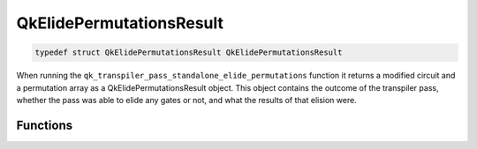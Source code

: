 =========================
QkElidePermutationsResult
=========================

.. code-block:: c

   typedef struct QkElidePermutationsResult QkElidePermutationsResult

When running the ``qk_transpiler_pass_standalone_elide_permutations`` function it returns a
modified circuit and a permutation array as a QkElidePermutationsResult object. This object
contains the outcome of the transpiler pass, whether the pass was able to elide any gates or not,
and what the results of that elision were.

Functions
=========

.. doxygengroup:: QkElidePermutationsResult
   :members:
   :content-only:

